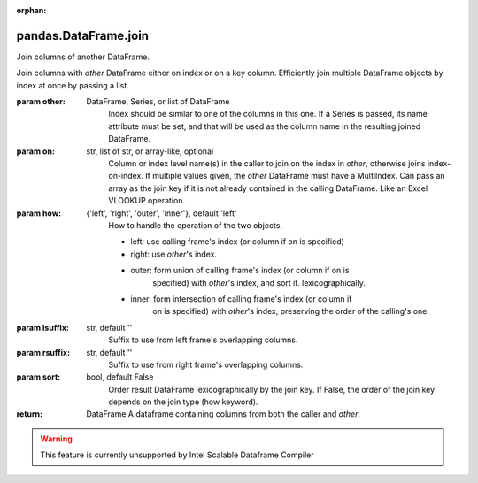 .. _pandas.DataFrame.join:

:orphan:

pandas.DataFrame.join
*********************

Join columns of another DataFrame.

Join columns with `other` DataFrame either on index or on a key
column. Efficiently join multiple DataFrame objects by index at once by
passing a list.

:param other:
    DataFrame, Series, or list of DataFrame
        Index should be similar to one of the columns in this one. If a
        Series is passed, its name attribute must be set, and that will be
        used as the column name in the resulting joined DataFrame.

:param on:
    str, list of str, or array-like, optional
        Column or index level name(s) in the caller to join on the index
        in `other`, otherwise joins index-on-index. If multiple
        values given, the `other` DataFrame must have a MultiIndex. Can
        pass an array as the join key if it is not already contained in
        the calling DataFrame. Like an Excel VLOOKUP operation.

:param how:
    {'left', 'right', 'outer', 'inner'}, default 'left'
        How to handle the operation of the two objects.

        - left: use calling frame's index (or column if on is specified)
        - right: use `other`'s index.
        - outer: form union of calling frame's index (or column if on is
            specified) with `other`'s index, and sort it.
            lexicographically.
        - inner: form intersection of calling frame's index (or column if
            on is specified) with `other`'s index, preserving the order
            of the calling's one.

:param lsuffix:
    str, default ''
        Suffix to use from left frame's overlapping columns.

:param rsuffix:
    str, default ''
        Suffix to use from right frame's overlapping columns.

:param sort:
    bool, default False
        Order result DataFrame lexicographically by the join key. If False,
        the order of the join key depends on the join type (how keyword).

:return: DataFrame
    A dataframe containing columns from both the caller and `other`.



.. warning::
    This feature is currently unsupported by Intel Scalable Dataframe Compiler

